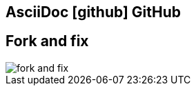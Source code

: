 [#github.proper]
== AsciiDoc icon:github[] GitHub

//[%hardbreaks]
//{plus}
//gists
//{plus}
//_gitbook.io_

[%notitle]
== Fork and fix

[.contain]
image::fork-and-fix.png[]
